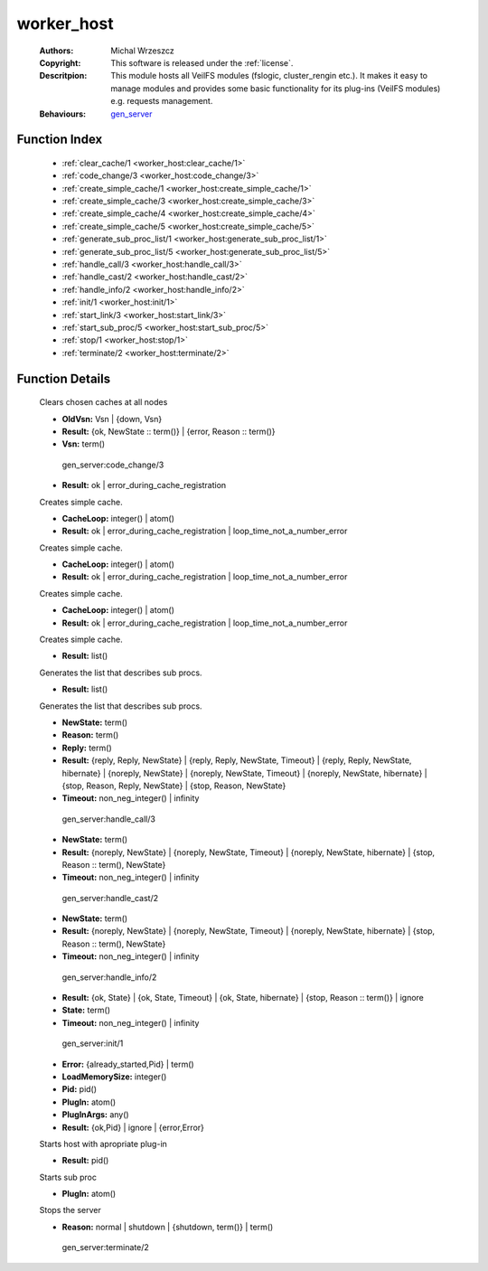 .. _worker_host:

worker_host
===========

	:Authors: Michal Wrzeszcz
	:Copyright: This software is released under the :ref:`license`.
	:Descritpion: This module hosts all VeilFS modules (fslogic, cluster_rengin etc.). It makes it easy to manage modules and provides some basic functionality for its plug-ins (VeilFS modules) e.g. requests management.
	:Behaviours: `gen_server <http://www.erlang.org/doc/man/gen_server.html>`_

Function Index
~~~~~~~~~~~~~~~

	* :ref:`clear_cache/1 <worker_host:clear_cache/1>`
	* :ref:`code_change/3 <worker_host:code_change/3>`
	* :ref:`create_simple_cache/1 <worker_host:create_simple_cache/1>`
	* :ref:`create_simple_cache/3 <worker_host:create_simple_cache/3>`
	* :ref:`create_simple_cache/4 <worker_host:create_simple_cache/4>`
	* :ref:`create_simple_cache/5 <worker_host:create_simple_cache/5>`
	* :ref:`generate_sub_proc_list/1 <worker_host:generate_sub_proc_list/1>`
	* :ref:`generate_sub_proc_list/5 <worker_host:generate_sub_proc_list/5>`
	* :ref:`handle_call/3 <worker_host:handle_call/3>`
	* :ref:`handle_cast/2 <worker_host:handle_cast/2>`
	* :ref:`handle_info/2 <worker_host:handle_info/2>`
	* :ref:`init/1 <worker_host:init/1>`
	* :ref:`start_link/3 <worker_host:start_link/3>`
	* :ref:`start_sub_proc/5 <worker_host:start_sub_proc/5>`
	* :ref:`stop/1 <worker_host:stop/1>`
	* :ref:`terminate/2 <worker_host:terminate/2>`

Function Details
~~~~~~~~~~~~~~~~~

	.. _`worker_host:clear_cache/1`:

	.. function:: clear_cache(Cache :: term()) -> ok
		:noindex:

	Clears chosen caches at all nodes

	.. _`worker_host:code_change/3`:

	.. function:: code_change(OldVsn, State :: term(), Extra :: term()) -> Result
		:noindex:

	* **OldVsn:** Vsn | {down, Vsn}
	* **Result:** {ok, NewState :: term()} | {error, Reason :: term()}
	* **Vsn:** term()

	 gen_server:code_change/3 

	.. _`worker_host:create_simple_cache/1`:

	.. function:: create_simple_cache(Name :: atom()) -> Result
		:noindex:

	* **Result:** ok | error_during_cache_registration

	Creates simple cache.

	.. _`worker_host:create_simple_cache/3`:

	.. function:: create_simple_cache(Name :: atom(), CacheLoop, ClearFun :: term()) -> Result
		:noindex:

	* **CacheLoop:** integer() | atom()
	* **Result:** ok | error_during_cache_registration | loop_time_not_a_number_error

	Creates simple cache.

	.. _`worker_host:create_simple_cache/4`:

	.. function:: create_simple_cache(Name :: atom(), CacheLoop, ClearFun :: term(), StrongCacheConnection :: boolean()) -> Result
		:noindex:

	* **CacheLoop:** integer() | atom()
	* **Result:** ok | error_during_cache_registration | loop_time_not_a_number_error

	Creates simple cache.

	.. _`worker_host:create_simple_cache/5`:

	.. function:: create_simple_cache(Name :: atom(), CacheLoop, ClearFun :: term(), StrongCacheConnection :: boolean(), Pid :: pid()) -> Result
		:noindex:

	* **CacheLoop:** integer() | atom()
	* **Result:** ok | error_during_cache_registration | loop_time_not_a_number_error

	Creates simple cache.

	.. _`worker_host:generate_sub_proc_list/1`:

	.. function:: generate_sub_proc_list([{Name :: atom(), MaxDepth :: integer(), MaxWidth :: integer(), ProcFun :: term(), MapFun :: term()}]) -> Result
		:noindex:

	* **Result:** list()

	Generates the list that describes sub procs.

	.. _`worker_host:generate_sub_proc_list/5`:

	.. function:: generate_sub_proc_list(Name :: atom(), MaxDepth :: integer(), MaxWidth :: integer(), ProcFun :: term(), MapFun :: term()) -> Result
		:noindex:

	* **Result:** list()

	Generates the list that describes sub procs.

	.. _`worker_host:handle_call/3`:

	.. function:: handle_call(Request :: term(), From :: {pid(), Tag :: term()}, State :: term()) -> Result
		:noindex:

	* **NewState:** term()
	* **Reason:** term()
	* **Reply:** term()
	* **Result:** {reply, Reply, NewState} | {reply, Reply, NewState, Timeout} | {reply, Reply, NewState, hibernate} | {noreply, NewState} | {noreply, NewState, Timeout} | {noreply, NewState, hibernate} | {stop, Reason, Reply, NewState} | {stop, Reason, NewState}
	* **Timeout:** non_neg_integer() | infinity

	 gen_server:handle_call/3 

	.. _`worker_host:handle_cast/2`:

	.. function:: handle_cast(Request :: term(), State :: term()) -> Result
		:noindex:

	* **NewState:** term()
	* **Result:** {noreply, NewState} | {noreply, NewState, Timeout} | {noreply, NewState, hibernate} | {stop, Reason :: term(), NewState}
	* **Timeout:** non_neg_integer() | infinity

	 gen_server:handle_cast/2 

	.. _`worker_host:handle_info/2`:

	.. function:: handle_info(Info :: timeout | term(), State :: term()) -> Result
		:noindex:

	* **NewState:** term()
	* **Result:** {noreply, NewState} | {noreply, NewState, Timeout} | {noreply, NewState, hibernate} | {stop, Reason :: term(), NewState}
	* **Timeout:** non_neg_integer() | infinity

	 gen_server:handle_info/2 

	.. _`worker_host:init/1`:

	.. function:: init(Args :: term()) -> Result
		:noindex:

	* **Result:** {ok, State} | {ok, State, Timeout} | {ok, State, hibernate} | {stop, Reason :: term()} | ignore
	* **State:** term()
	* **Timeout:** non_neg_integer() | infinity

	 gen_server:init/1 

	.. _`worker_host:start_link/3`:

	.. function:: start_link(PlugIn, PlugInArgs, LoadMemorySize) -> Result
		:noindex:

	* **Error:** {already_started,Pid} | term()
	* **LoadMemorySize:** integer()
	* **Pid:** pid()
	* **PlugIn:** atom()
	* **PlugInArgs:** any()
	* **Result:** {ok,Pid} | ignore | {error,Error}

	Starts host with apropriate plug-in

	.. _`worker_host:start_sub_proc/5`:

	.. function:: start_sub_proc(Name :: atom(), MaxDepth :: integer(), MaxWidth :: integer(), ProcFun :: term(), MapFun :: term()) -> Result
		:noindex:

	* **Result:** pid()

	Starts sub proc

	.. _`worker_host:stop/1`:

	.. function:: stop(PlugIn) -> ok
		:noindex:

	* **PlugIn:** atom()

	Stops the server

	.. _`worker_host:terminate/2`:

	.. function:: terminate(Reason, State :: term()) -> Any :: term()
		:noindex:

	* **Reason:** normal | shutdown | {shutdown, term()} | term()

	 gen_server:terminate/2 

